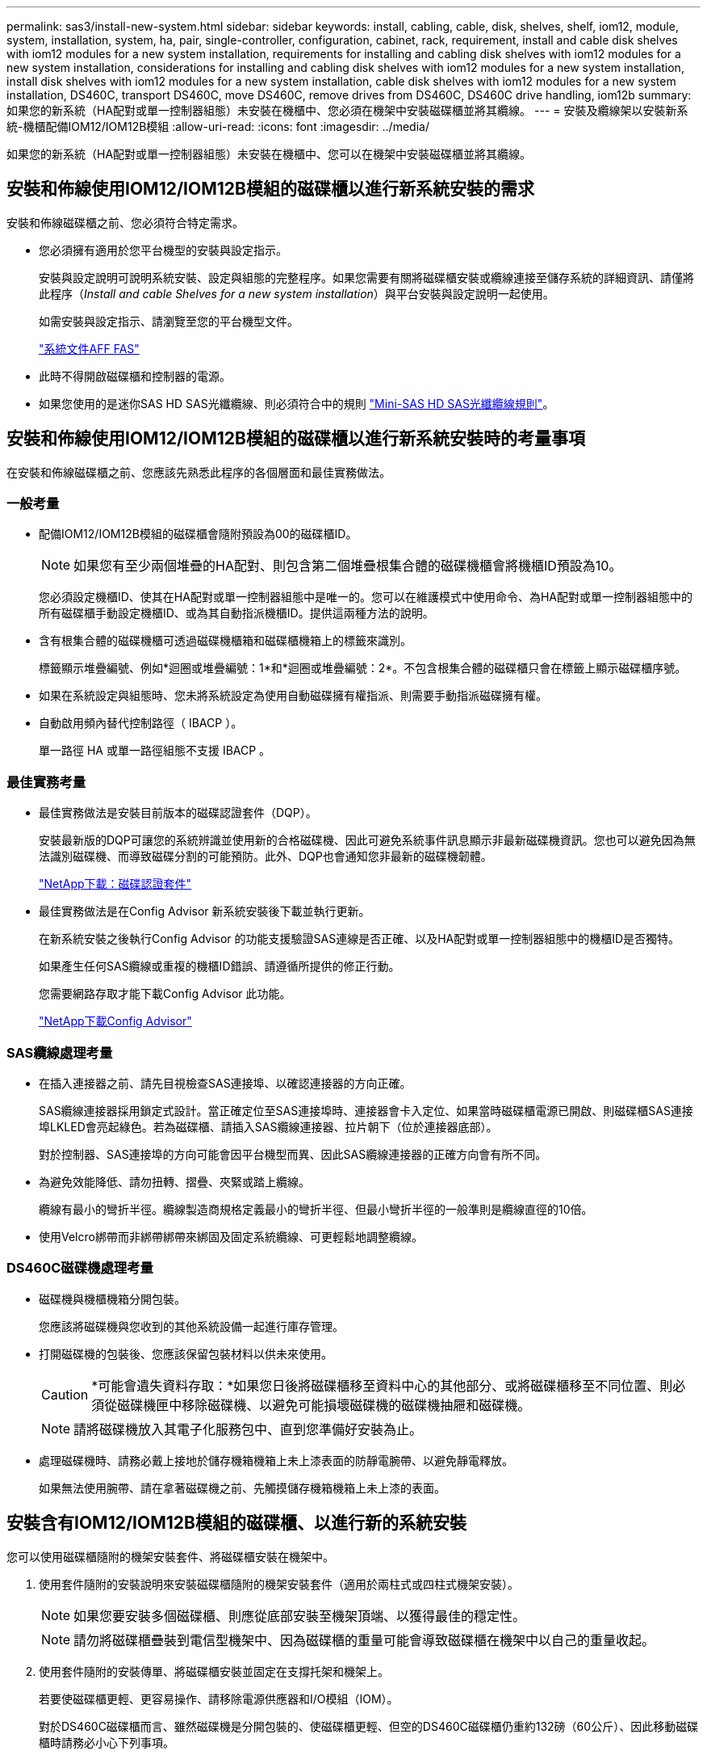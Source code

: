 ---
permalink: sas3/install-new-system.html 
sidebar: sidebar 
keywords: install, cabling, cable, disk, shelves, shelf, iom12, module, system, installation, system, ha, pair, single-controller, configuration, cabinet, rack, requirement, install and cable disk shelves with iom12 modules for a new system installation, requirements for installing and cabling disk shelves with iom12 modules for a new system installation, considerations for installing and cabling disk shelves with iom12 modules for a new system installation, install disk shelves with iom12 modules for a new system installation, cable disk shelves with iom12 modules for a new system installation, DS460C, transport DS460C, move DS460C, remove drives from DS460C, DS460C drive handling, iom12b 
summary: 如果您的新系統（HA配對或單一控制器組態）未安裝在機櫃中、您必須在機架中安裝磁碟櫃並將其纜線。 
---
= 安裝及纜線架以安裝新系統-機櫃配備IOM12/IOM12B模組
:allow-uri-read: 
:icons: font
:imagesdir: ../media/


[role="lead"]
如果您的新系統（HA配對或單一控制器組態）未安裝在機櫃中、您可以在機架中安裝磁碟櫃並將其纜線。



== 安裝和佈線使用IOM12/IOM12B模組的磁碟櫃以進行新系統安裝的需求

安裝和佈線磁碟櫃之前、您必須符合特定需求。

* 您必須擁有適用於您平台機型的安裝與設定指示。
+
安裝與設定說明可說明系統安裝、設定與組態的完整程序。如果您需要有關將磁碟櫃安裝或纜線連接至儲存系統的詳細資訊、請僅將此程序（_Install and cable Shelves for a new system installation_）與平台安裝與設定說明一起使用。

+
如需安裝與設定指示、請瀏覽至您的平台機型文件。

+
link:../index.html["系統文件AFF FAS"]

* 此時不得開啟磁碟櫃和控制器的電源。
* 如果您使用的是迷你SAS HD SAS光纖纜線、則必須符合中的規則 link:install-cabling-rules.html#mini-sas-hd-sas-optical-cable-rules["Mini-SAS HD SAS光纖纜線規則"]。




== 安裝和佈線使用IOM12/IOM12B模組的磁碟櫃以進行新系統安裝時的考量事項

在安裝和佈線磁碟櫃之前、您應該先熟悉此程序的各個層面和最佳實務做法。



=== 一般考量

* 配備IOM12/IOM12B模組的磁碟櫃會隨附預設為00的磁碟櫃ID。
+

NOTE: 如果您有至少兩個堆疊的HA配對、則包含第二個堆疊根集合體的磁碟機櫃會將機櫃ID預設為10。

+
您必須設定機櫃ID、使其在HA配對或單一控制器組態中是唯一的。您可以在維護模式中使用命令、為HA配對或單一控制器組態中的所有磁碟櫃手動設定機櫃ID、或為其自動指派機櫃ID。提供這兩種方法的說明。

* 含有根集合體的磁碟機櫃可透過磁碟機櫃箱和磁碟櫃機箱上的標籤來識別。
+
標籤顯示堆疊編號、例如*迴圈或堆疊編號：1*和*迴圈或堆疊編號：2*。不包含根集合體的磁碟櫃只會在標籤上顯示磁碟櫃序號。

* 如果在系統設定與組態時、您未將系統設定為使用自動磁碟擁有權指派、則需要手動指派磁碟擁有權。
* 自動啟用頻內替代控制路徑（ IBACP ）。
+
單一路徑 HA 或單一路徑組態不支援 IBACP 。





=== 最佳實務考量

* 最佳實務做法是安裝目前版本的磁碟認證套件（DQP）。
+
安裝最新版的DQP可讓您的系統辨識並使用新的合格磁碟機、因此可避免系統事件訊息顯示非最新磁碟機資訊。您也可以避免因為無法識別磁碟機、而導致磁碟分割的可能預防。此外、DQP也會通知您非最新的磁碟機韌體。

+
https://mysupport.netapp.com/site/downloads/firmware/disk-drive-firmware/download/DISKQUAL/ALL/qual_devices.zip["NetApp下載：磁碟認證套件"^]

* 最佳實務做法是在Config Advisor 新系統安裝後下載並執行更新。
+
在新系統安裝之後執行Config Advisor 的功能支援驗證SAS連線是否正確、以及HA配對或單一控制器組態中的機櫃ID是否獨特。

+
如果產生任何SAS纜線或重複的機櫃ID錯誤、請遵循所提供的修正行動。

+
您需要網路存取才能下載Config Advisor 此功能。

+
https://mysupport.netapp.com/site/tools["NetApp下載Config Advisor"^]





=== SAS纜線處理考量

* 在插入連接器之前、請先目視檢查SAS連接埠、以確認連接器的方向正確。
+
SAS纜線連接器採用鎖定式設計。當正確定位至SAS連接埠時、連接器會卡入定位、如果當時磁碟櫃電源已開啟、則磁碟櫃SAS連接埠LKLED會亮起綠色。若為磁碟櫃、請插入SAS纜線連接器、拉片朝下（位於連接器底部）。

+
對於控制器、SAS連接埠的方向可能會因平台機型而異、因此SAS纜線連接器的正確方向會有所不同。

* 為避免效能降低、請勿扭轉、摺疊、夾緊或踏上纜線。
+
纜線有最小的彎折半徑。纜線製造商規格定義最小的彎折半徑、但最小彎折半徑的一般準則是纜線直徑的10倍。

* 使用Velcro綁帶而非綁帶綁帶來綁固及固定系統纜線、可更輕鬆地調整纜線。




=== DS460C磁碟機處理考量

* 磁碟機與機櫃機箱分開包裝。
+
您應該將磁碟機與您收到的其他系統設備一起進行庫存管理。

* 打開磁碟機的包裝後、您應該保留包裝材料以供未來使用。
+

CAUTION: *可能會遺失資料存取：*如果您日後將磁碟櫃移至資料中心的其他部分、或將磁碟櫃移至不同位置、則必須從磁碟機匣中移除磁碟機、以避免可能損壞磁碟機的磁碟機抽屜和磁碟機。

+

NOTE: 請將磁碟機放入其電子化服務包中、直到您準備好安裝為止。

* 處理磁碟機時、請務必戴上接地於儲存機箱機箱上未上漆表面的防靜電腕帶、以避免靜電釋放。
+
如果無法使用腕帶、請在拿著磁碟機之前、先觸摸儲存機箱機箱上未上漆的表面。





== 安裝含有IOM12/IOM12B模組的磁碟櫃、以進行新的系統安裝

您可以使用磁碟櫃隨附的機架安裝套件、將磁碟櫃安裝在機架中。

. 使用套件隨附的安裝說明來安裝磁碟櫃隨附的機架安裝套件（適用於兩柱式或四柱式機架安裝）。
+

NOTE: 如果您要安裝多個磁碟櫃、則應從底部安裝至機架頂端、以獲得最佳的穩定性。

+

NOTE: 請勿將磁碟櫃疊裝到電信型機架中、因為磁碟櫃的重量可能會導致磁碟櫃在機架中以自己的重量收起。

. 使用套件隨附的安裝傳單、將磁碟櫃安裝並固定在支撐托架和機架上。
+
若要使磁碟櫃更輕、更容易操作、請移除電源供應器和I/O模組（IOM）。

+
對於DS460C磁碟櫃而言、雖然磁碟機是分開包裝的、使磁碟櫃更輕、但空的DS460C磁碟櫃仍重約132磅（60公斤）、因此移動磁碟櫃時請務必小心下列事項。

+

CAUTION: 建議您使用機械式舉升機或四人使用舉升把手、安全地搬移空的DS460C機櫃。

+
您的DS460C出貨件隨附四個可拆式起重把手（每側兩個）。若要使用起重把手、請將握把的彈片插入機櫃側邊的插槽、然後向上推、直到卡入定位。然後、當您將磁碟櫃滑到軌道上時、您可以使用指旋栓一次拔下一組握把。下圖顯示如何安裝舉升把手。

+
image::../media/drw_ds460c_handles.gif[安裝起重把手]

. 在將磁碟櫃安裝到機架之前、請先重新安裝您移除的所有電源供應器和IOM。
. 如果您要安裝DS460C磁碟櫃、請將磁碟機安裝到磁碟機抽屜中；否則、請執行下一步。
+
[NOTE]
====
請務必戴上接地於儲存機箱機箱上未上漆表面的防靜電腕帶、以避免靜電釋放。

如果無法使用腕帶、請在拿著磁碟機之前、先觸摸儲存機箱機箱上未上漆的表面。

====
+
如果您購買的是部分裝入的磁碟櫃、表示磁碟櫃所支援的磁碟機少於60個、請針對每個磁碟櫃安裝磁碟機、如下所示：

+
** 將前四個磁碟機安裝到正面插槽（0、3、6和9）。
+

NOTE: *設備故障風險：*為了確保適當的氣流並避免過熱、請務必將前四個磁碟機安裝到前插槽（0、3、6和9）。

** 對於其餘的磁碟機、請將其平均分配至每個抽屜。
+
下圖顯示磁碟機如何在磁碟櫃內的每個磁碟機匣中編號0至11。

+
image::../media/dwg_trafford_drawer_with_hdds_callouts.gif[磁碟機編號]

+
... 打開機櫃的頂端抽屜。
... 將磁碟機從其ESD袋中取出。
... 將磁碟機上的CAM握把垂直提起。
... 將磁碟機承載器兩側的兩個凸起按鈕對齊磁碟機承載器上磁碟機通道的對應間隙。
+
image::../media/28_dwg_e2860_de460c_drive_cru.gif[磁碟機上凸起按鈕的位置]

+
[cols="10,90"]
|===


 a| 
image:../media/legend_icon_01.png["編號 1"]
 a| 
磁碟機承載器右側的凸起按鈕

|===
... 垂直放下磁碟機、然後向下轉動CAM握把、直到磁碟機卡入橘色釋放栓鎖下方。
... 針對藥櫃中的每個磁碟機重複上述子步驟。
+
您必須確定每個藥櫃中的插槽0、3、6和9均包含磁碟機。

... 小心地將磁碟機抽屜推回機箱。
+
|===


 a| 
image:../media/2860_dwg_e2860_de460c_gentle_close.gif["輕輕關上抽屜"]



 a| 

CAUTION: *可能的資料存取遺失：*切勿關閉藥櫃。緩慢推入抽屜、以避免抽屜震動、並造成儲存陣列損壞。

|===
... 將兩個拉桿推向中央、以關閉磁碟機抽取器。
... 對磁碟櫃中的每個藥櫃重複這些步驟。
... 連接前擋板。




. 如果您要新增多個磁碟櫃、請針對您要安裝的每個磁碟櫃重複此程序。



NOTE: 此時請勿開啟磁碟櫃電源。



== 將磁碟櫃與IOM12/IOM12B模組連接在一起、以進行新的系統安裝

您可以將磁碟櫃SAS連線（如適用）和控制器對機櫃）連接至機櫃、以建立系統的儲存連線。

.開始之前
您必須符合中的要求 <<安裝和佈線使用IOM12/IOM12B模組的磁碟櫃以進行新系統安裝的需求>> 並在機架中安裝磁碟櫃。

.關於這項工作
在連接磁碟櫃纜線之後、您可以開啟磁碟櫃電源、設定磁碟櫃ID、並完成系統設定與組態。

.步驟
. 如果堆疊有多個磁碟櫃、請將每個堆疊內的磁碟櫃對磁碟櫃連線纜線；否則、請執行下一步：
+
如需機櫃對機櫃「標準」纜線和機櫃對機櫃「雙寬」纜線的詳細說明和範例、請參閱 link:install-cabling-rules.html#shelf-to-shelf-connection-rules["機櫃對機櫃連線規則"]。

+
[cols="2*"]
|===
| 如果... | 然後... 


 a| 
您正在佈線多重路徑 HA 、三重路徑 HA 、多重路徑、單一路徑 HA 或單一路徑組態
 a| 
將機櫃對機櫃連線纜線為「標準」連線（使用IOM連接埠3和1）：

.. 從堆疊中的邏輯第一個機櫃開始、將IOM A連接埠3連接到下一個機櫃的IOM A連接埠1、直到堆疊中的每個IOM A都連接。
.. 對IOM B重複執行子步驟A
.. 針對每個堆疊重複執行子步驟a和b。




 a| 
您正在佈線四路徑HA或四路徑組態
 a| 
將機櫃對機櫃連線纜線設定為「雙寬」連線：您可以使用IOM連接埠3和1來連接標準連線、然後使用IOM連接埠4和2來連接雙寬連線。

.. 從堆疊中的邏輯第一個機櫃開始、將IOM A連接埠3連接到下一個機櫃的IOM A連接埠1、直到堆疊中的每個IOM A都連接。
.. 從堆疊中的邏輯第一個機櫃開始、將IOM A連接埠4連接至下一個機櫃的IOM A連接埠2、直到堆疊中的每個IOM A都連接。
.. 針對IOM B重複執行子步驟a和b
.. 針對每個堆疊重複執行子步驟a到c。


|===
. 識別控制器SAS連接埠配對、以便用來連接控制器與堆疊的連接線。
+
.. 請查看控制器對堆疊佈線工作表和佈線範例、以瞭解您的組態是否有完整的工作表。
+
link:install-cabling-worksheets-examples-fas2600.html["具有內部儲存設備之平台的控制器對堆疊佈線工作表和佈線範例"]

+
link:install-cabling-worksheets-examples-multipath.html["多重路徑 HA 組態的控制器對堆疊纜線工作表和纜線範例"]

+
link:install-worksheets-examples-quadpath.html["控制器對堆疊佈線工作表和佈線範例、適用於使用兩個四埠SAS HBA的四路徑HA組態"]

.. 下一步取決於您的組態是否有完整的工作表：
+
[cols="2*"]
|===
| 如果... | 然後... 


 a| 
您的組態有一份完整的工作表
 a| 
前往下一步。

您可以使用現有的完整工作表。



 a| 
您的組態沒有完整的工作表
 a| 
填寫適當的控制器對堆疊佈線工作表範本：

link:install-cabling-worksheet-template-multipath.html["用於多路徑連線的控制器對堆疊佈線工作表範本"]

link:install-cabling-worksheet-template-quadpath.html["控制器對堆疊佈線工作表範本、提供四路徑連線功能"]

|===


. 使用完整的工作表連接控制器與堆疊的連線。
+
如有需要、請參閱如何讀取工作表來連接控制器與堆疊的纜線連接說明：

+
link:install-cabling-worksheets-how-to-read-multipath.html["如何讀取工作表以纜線連接控制器與堆疊的連線、以實現多路徑連線"]

+
link:install-cabling-worksheets-how-to-read-quadpath.html["如何讀取工作表以纜線連接控制器與堆疊的連線、以實現四路徑連線"]

. 連接每個磁碟櫃的電源供應器：
+
.. 先將電源線連接至磁碟櫃、使用電源線固定器將電源線固定到位、然後將電源線連接至不同的電源供應器、以獲得恢復能力。
.. 開啟每個磁碟櫃的電源供應器、並等待磁碟機加速運轉。


. 設定機櫃ID並完成系統設定：
+
您必須設定機櫃ID、使其在HA配對或單一控制器組態（包括適用系統的內部磁碟櫃）中是唯一的。

+
[cols="2*"]
|===
| 如果... | 然後... 


 a| 
您正在手動設定機櫃ID
 a| 
.. 存取左端蓋後方的機櫃ID按鈕。
.. 將機櫃ID變更為唯一ID（00到99）。
.. 重新啟動磁碟櫃、使機櫃ID生效。
+
請等待至少10秒、再開啟電源以完成電源循環。磁碟櫃ID會持續閃爍、而操作員顯示面板的黃色LED會持續亮起、直到磁碟櫃重新開機為止。

.. 依照平台機型的安裝與設定指示、開啟控制器電源並完成系統設定與組態。




 a| 
您將自動指派HA配對或單一控制器組態中的所有機櫃ID

[NOTE]
====
磁碟櫃ID會以從00至99的順序指派。對於具有內部磁碟櫃的系統、磁碟櫃ID指派從內部磁碟櫃開始。

==== a| 
.. 開啟控制器電源。
.. 當控制器開始開機時、當您看到訊息「tarting autosboot press Ctrl-C to abort]（啟動自動開機按Ctrl-C中止）時、請按「Ctrl-C」中止自動開機程序。
+

NOTE: 如果您錯過提示、而控制器開機至ONTAP 指令集、請停止兩個控制器、然後在載入器提示字元中輸入「boot_ONTAP功能表」、將兩個控制器開機至開機功能表。

.. 將單一控制器開機至維護模式：「boot_ONTAP功能表」
+
您只需要在一個控制器上指派機櫃ID。

.. 從開機功能表中、選取維護模式選項5。
.. 自動指派機櫃ID：「asadmin expander_set_bid_id -A'
.. 退出維護模式：'halt（停止）'
.. 在兩個控制器的載入器提示字元中輸入下列命令、即可啟動系統
+
磁碟櫃數位顯示視窗中會顯示機櫃ID。

+

NOTE: 在您啟動系統之前、最佳實務做法是利用這個機會來驗證纜線是否正確、根集合體是否存在。

.. 依照平台機型的安裝與設定指示完成系統設定與組態。


|===
. 如果在系統設定與組態中、您未啟用磁碟擁有權自動指派、請手動指派磁碟擁有權；否則、請執行下一步：
+
.. 顯示所有未擁有的磁碟：「'shorage disk show -conter-type un符（磁碟顯示-container類型未指派）'
.. 指派每個磁碟：「磁碟指派磁碟指派磁碟_磁碟名稱_-OOwner_name_」
+
您可以使用萬用字元一次指派多個磁碟。



. 依照Config Advisor 平台機型的安裝與設定指示下載並執行功能、以驗證SAS連線是否正確連接、以及系統內沒有重複的機櫃ID。
+
如果產生任何SAS纜線或重複的機櫃ID錯誤、請遵循所提供的修正行動。

+
https://mysupport.netapp.com/site/tools["NetApp下載Config Advisor"^]

+
您也可以執行「shorage sh家show -Fields sh家ID」命令、查看系統中已使用的機櫃ID清單（如果有的話、也可以複製）。

. 確認頻內ACP已自動啟用。《老舊的ACP秀》
+
在輸出中、每個節點的「頻內」會列為「'active'」。





== 搬移或搬移DS460C磁碟櫃

如果日後將DS460C磁碟櫃移至資料中心的不同部分、或將磁碟櫃移至不同位置、則必須從磁碟機匣中移除磁碟機、以免損壞磁碟機的磁碟機匣和磁碟機。

* 如果您將DS460C磁碟櫃安裝為新系統安裝的一部分、則儲存了磁碟機包裝材料、請在移動磁碟機之前使用這些材料來重新包裝磁碟機。
+
如果您未儲存包裝材料、則應將磁碟機放在緩衝墊表面上、或使用備用的緩衝封裝。切勿將磁碟機彼此堆疊在一起。

* 在處理磁碟機之前、請先戴上接地於儲存機箱機箱上未上漆表面的ESD腕帶。
+
如果無法使用腕帶、請在拿著磁碟機之前、先觸摸儲存機箱機箱上未上漆的表面。

* 您應該採取步驟小心處理磁碟機：
+
** 在移除、安裝或攜帶磁碟機時、請務必使用兩隻手來支撐其重量。
+

CAUTION: 請勿將手放在外露在磁碟機承載器底部的磁碟機板上。

** 請小心不要讓磁碟機碰到其他表面。
** 磁碟機應遠離磁性裝置。
+

CAUTION: 磁區可能會破壞磁碟機上的所有資料、並對磁碟機電路造成無法修復的損害。




